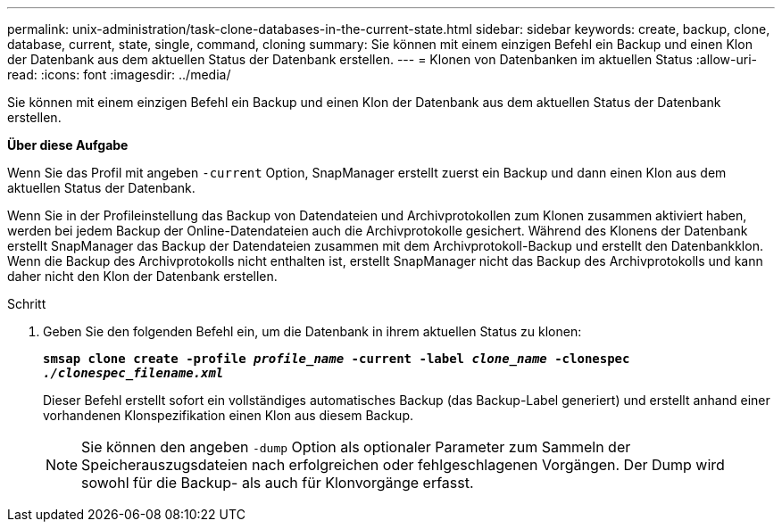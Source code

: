 ---
permalink: unix-administration/task-clone-databases-in-the-current-state.html 
sidebar: sidebar 
keywords: create, backup, clone, database, current, state, single, command, cloning 
summary: Sie können mit einem einzigen Befehl ein Backup und einen Klon der Datenbank aus dem aktuellen Status der Datenbank erstellen. 
---
= Klonen von Datenbanken im aktuellen Status
:allow-uri-read: 
:icons: font
:imagesdir: ../media/


[role="lead"]
Sie können mit einem einzigen Befehl ein Backup und einen Klon der Datenbank aus dem aktuellen Status der Datenbank erstellen.

*Über diese Aufgabe*

Wenn Sie das Profil mit angeben `-current` Option, SnapManager erstellt zuerst ein Backup und dann einen Klon aus dem aktuellen Status der Datenbank.

Wenn Sie in der Profileinstellung das Backup von Datendateien und Archivprotokollen zum Klonen zusammen aktiviert haben, werden bei jedem Backup der Online-Datendateien auch die Archivprotokolle gesichert. Während des Klonens der Datenbank erstellt SnapManager das Backup der Datendateien zusammen mit dem Archivprotokoll-Backup und erstellt den Datenbankklon. Wenn die Backup des Archivprotokolls nicht enthalten ist, erstellt SnapManager nicht das Backup des Archivprotokolls und kann daher nicht den Klon der Datenbank erstellen.

.Schritt
. Geben Sie den folgenden Befehl ein, um die Datenbank in ihrem aktuellen Status zu klonen:
+
`*smsap clone create -profile _profile_name_ -current -label _clone_name_ -clonespec _./clonespec_filename.xml_*`

+
Dieser Befehl erstellt sofort ein vollständiges automatisches Backup (das Backup-Label generiert) und erstellt anhand einer vorhandenen Klonspezifikation einen Klon aus diesem Backup.

+

NOTE: Sie können den angeben `-dump` Option als optionaler Parameter zum Sammeln der Speicherauszugsdateien nach erfolgreichen oder fehlgeschlagenen Vorgängen. Der Dump wird sowohl für die Backup- als auch für Klonvorgänge erfasst.


